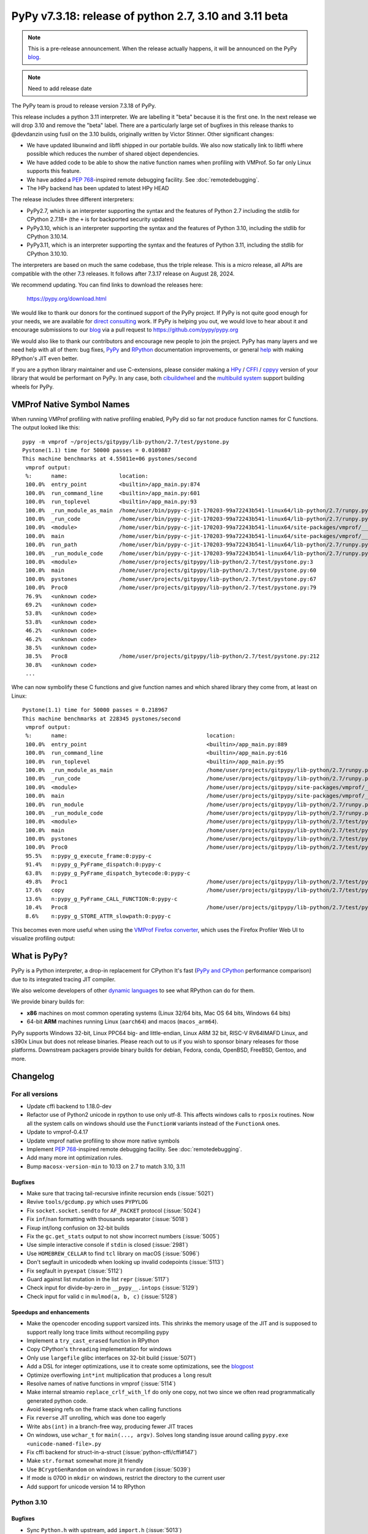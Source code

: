 =======================================================
PyPy v7.3.18: release of python 2.7, 3.10 and 3.11 beta
=======================================================

..
     updated to afda0e1905a15

.. note::
    This is a pre-release announcement. When the release actually happens, it
    will be announced on the PyPy blog_.

.. note::
   Need to add release date

The PyPy team is proud to release version 7.3.18 of PyPy.

This release includes a python 3.11 interpreter. We are labelling it "beta"
because it is the first one. In the next release we will drop 3.10 and remove
the "beta" label. There are a particularly large set of bugfixes in this
release thanks to @devdanzin using fusil on the 3.10 builds, originally written
by Victor Stinner. Other significant changes:

- We have updated libunwind and libffi shipped in our portable builds. We also
  now statically link to libffi where possible which reduces the number of
  shared object dependencies.

- We have added code to be able to show the native function names when
  profiling with VMProf. So far only Linux supports this feature.

- We have added a `PEP 768`_-inspired remote debugging facility. See
  :doc:`remotedebugging`.

- The HPy backend has been updated to latest HPy HEAD

The release includes three different interpreters:

- PyPy2.7, which is an interpreter supporting the syntax and the features of
  Python 2.7 including the stdlib for CPython 2.7.18+ (the ``+`` is for
  backported security updates)

- PyPy3.10, which is an interpreter supporting the syntax and the features of
  Python 3.10, including the stdlib for CPython 3.10.14.

- PyPy3.11, which is an interpreter supporting the syntax and the features of
  Python 3.11, including the stdlib for CPython 3.10.10.

The interpreters are based on much the same codebase, thus the triple
release. This is a micro release, all APIs are compatible with the other 7.3
releases. It follows after 7.3.17 release on August 28, 2024.

We recommend updating. You can find links to download the releases here:

    https://pypy.org/download.html

We would like to thank our donors for the continued support of the PyPy
project. If PyPy is not quite good enough for your needs, we are available for
`direct consulting`_ work. If PyPy is helping you out, we would love to hear
about it and encourage submissions to our blog_ via a pull request
to https://github.com/pypy/pypy.org

We would also like to thank our contributors and encourage new people to join
the project. PyPy has many layers and we need help with all of them: bug fixes,
`PyPy`_ and `RPython`_ documentation improvements, or general `help`_ with
making RPython's JIT even better.

If you are a python library maintainer and use C-extensions, please consider
making a HPy_ / CFFI_ / cppyy_ version of your library that would be performant
on PyPy. In any case, both `cibuildwheel`_ and the `multibuild system`_ support
building wheels for PyPy.

.. _`PyPy`: index.html
.. _`RPython`: https://rpython.readthedocs.org
.. _`help`: project-ideas.html
.. _CFFI: https://cffi.readthedocs.io
.. _cppyy: https://cppyy.readthedocs.io
.. _`multibuild system`: https://github.com/matthew-brett/multibuild
.. _`cibuildwheel`: https://github.com/joerick/cibuildwheel
.. _blog: https://pypy.org/blog
.. _HPy: https://hpyproject.org/
.. _direct consulting: https://www.pypy.org/pypy-sponsors.html


VMProf Native Symbol Names
===========================

When running VMProf profiling with native profiling enabled, PyPy did so far
not produce function names for C functions. The output looked like this::

    pypy -m vmprof ~/projects/gitpypy/lib-python/2.7/test/pystone.py
    Pystone(1.1) time for 50000 passes = 0.0109887
    This machine benchmarks at 4.55011e+06 pystones/second
     vmprof output:
     %:      name:                location:
     100.0%  entry_point          <builtin>/app_main.py:874
     100.0%  run_command_line     <builtin>/app_main.py:601
     100.0%  run_toplevel         <builtin>/app_main.py:93
     100.0%  _run_module_as_main  /home/user/bin/pypy-c-jit-170203-99a72243b541-linux64/lib-python/2.7/runpy.py:150
     100.0%  _run_code            /home/user/bin/pypy-c-jit-170203-99a72243b541-linux64/lib-python/2.7/runpy.py:62
     100.0%  <module>             /home/user/bin/pypy-c-jit-170203-99a72243b541-linux64/site-packages/vmprof/__main__.py:1
     100.0%  main                 /home/user/bin/pypy-c-jit-170203-99a72243b541-linux64/site-packages/vmprof/__main__.py:30
     100.0%  run_path             /home/user/bin/pypy-c-jit-170203-99a72243b541-linux64/lib-python/2.7/runpy.py:238
     100.0%  _run_module_code     /home/user/bin/pypy-c-jit-170203-99a72243b541-linux64/lib-python/2.7/runpy.py:75
     100.0%  <module>             /home/user/projects/gitpypy/lib-python/2.7/test/pystone.py:3
     100.0%  main                 /home/user/projects/gitpypy/lib-python/2.7/test/pystone.py:60
     100.0%  pystones             /home/user/projects/gitpypy/lib-python/2.7/test/pystone.py:67
     100.0%  Proc0                /home/user/projects/gitpypy/lib-python/2.7/test/pystone.py:79
     76.9%   <unknown code>
     69.2%   <unknown code>
     53.8%   <unknown code>
     53.8%   <unknown code>
     46.2%   <unknown code>
     46.2%   <unknown code>
     38.5%   <unknown code>
     38.5%   Proc8                /home/user/projects/gitpypy/lib-python/2.7/test/pystone.py:212
     30.8%   <unknown code>
     ...

Whe can now symbolify these C functions and give function names and which
shared library they come from, at least on Linux::

    Pystone(1.1) time for 50000 passes = 0.218967
    This machine benchmarks at 228345 pystones/second
     vmprof output:
     %:      name:                                           location:
     100.0%  entry_point                                     <builtin>/app_main.py:889
     100.0%  run_command_line                                <builtin>/app_main.py:616
     100.0%  run_toplevel                                    <builtin>/app_main.py:95
     100.0%  _run_module_as_main                             /home/user/projects/gitpypy/lib-python/2.7/runpy.py:150
     100.0%  _run_code                                       /home/user/projects/gitpypy/lib-python/2.7/runpy.py:62
     100.0%  <module>                                        /home/user/projects/gitpypy/site-packages/vmprof/__main__.py:1
     100.0%  main                                            /home/user/projects/gitpypy/site-packages/vmprof/__main__.py:30
     100.0%  run_module                                      /home/user/projects/gitpypy/lib-python/2.7/runpy.py:179
     100.0%  _run_module_code                                /home/user/projects/gitpypy/lib-python/2.7/runpy.py:75
     100.0%  <module>                                        /home/user/projects/gitpypy/lib-python/2.7/test/pystone.py:3
     100.0%  main                                            /home/user/projects/gitpypy/lib-python/2.7/test/pystone.py:60
     100.0%  pystones                                        /home/user/projects/gitpypy/lib-python/2.7/test/pystone.py:67
     100.0%  Proc0                                           /home/user/projects/gitpypy/lib-python/2.7/test/pystone.py:79
     95.5%   n:pypy_g_execute_frame:0:pypy-c
     91.4%   n:pypy_g_PyFrame_dispatch:0:pypy-c
     63.8%   n:pypy_g_PyFrame_dispatch_bytecode:0:pypy-c
     49.8%   Proc1                                           /home/user/projects/gitpypy/lib-python/2.7/test/pystone.py:137
     17.6%   copy                                            /home/user/projects/gitpypy/lib-python/2.7/test/pystone.py:53
     13.6%   n:pypy_g_PyFrame_CALL_FUNCTION:0:pypy-c
     10.4%   Proc8                                           /home/user/projects/gitpypy/lib-python/2.7/test/pystone.py:212
     8.6%    n:pypy_g_STORE_ATTR_slowpath:0:pypy-c

This becomes even more useful when using the `VMProf Firefox converter`_, which
uses the Firefox Profiler Web UI to visualize profiling output:

.. image:: image/2025-vmprof-firefox.png

.. _`VMProf Firefox converter`: https://github.com/Cskorpion/vmprof-firefox-converter/




What is PyPy?
=============

PyPy is a Python interpreter, a drop-in replacement for CPython
It's fast (`PyPy and CPython`_ performance
comparison) due to its integrated tracing JIT compiler.

We also welcome developers of other `dynamic languages`_ to see what RPython
can do for them.

We provide binary builds for:

* **x86** machines on most common operating systems
  (Linux 32/64 bits, Mac OS 64 bits, Windows 64 bits)

* 64-bit **ARM** machines running Linux (``aarch64``) and macos (``macos_arm64``).

PyPy supports Windows 32-bit, Linux PPC64 big- and little-endian, Linux ARM
32 bit, RISC-V RV64IMAFD Linux, and s390x Linux but does not release binaries.
Please reach out to us if you wish to sponsor binary releases for those
platforms. Downstream packagers provide binary builds for debian, Fedora,
conda, OpenBSD, FreeBSD, Gentoo, and more.

.. _`PyPy and CPython`: https://speed.pypy.org
.. _`dynamic languages`: https://rpython.readthedocs.io/en/latest/examples.html

Changelog
=========

For all versions
----------------
- Update cffi backend to 1.18.0-dev
- Refactor use of Python2 unicode in rpython to use only utf-8. This affects
  windows calls to ``rposix`` routines. Now all the system calls on windows
  should use the ``FunctionW`` variants instead of the ``FunctionA`` ones.
- Update to vmprof-0.4.17
- Update vmprof native profiling to show more native symbols
- Implement `PEP 768`_-inspired remote debugging facility. See
  :doc:`remotedebugging`.
- Add many more int optimization rules.
- Bump ``macosx-version-min`` to 10.13 on 2.7 to match 3.10, 3.11

Bugfixes
~~~~~~~~
- Make sure that tracing tail-recursive infinite recursion ends (:issue:`5021`)
- Revive ``tools/gcdump.py`` which uses ``PYPYLOG``
- Fix ``socket.socket.sendto`` for ``AF_PACKET`` protocol (:issue:`5024`)
- Fix ``inf``/``nan`` formatting with thousands separator (:issue:`5018`)
- Fixup int/long confusion on 32-bit builds
- Fix the ``gc.get_stats`` output to not show incorrect numbers (:issue:`5005`)
- Use simple interactive console if ``stdin`` is closed (:issue:`2981`)
- Use ``HOMEBREW_CELLAR`` to find ``tcl`` library on macOS (:issue:`5096`)
- Don't segfault in unicodedb when looking up invalid codepoints (:issue:`5113`)
- Fix segfault in ``pyexpat`` (:issue:`5112`)
- Guard against list mutation in the list ``repr`` (:issue:`5117`)
- Check input for divide-by-zero in ``__pypy__.intops`` (:issue:`5129`)
- Check input for valid c in ``mulmod(a, b, c)`` (:issue:`5128`)

Speedups and enhancements
~~~~~~~~~~~~~~~~~~~~~~~~~
- Make the opencoder encoding support varsized ints. This shrinks the memory
  usage of the JIT and is supposed to support really long trace limits without
  recompiling pypy
- Implement a ``try_cast_erased`` function in RPython
- Copy CPython's ``threading`` implementation for windows
- Only use ``largefile`` glibc interfaces on 32-bit build (:issue:`5071`)
- Add a DSL for integer optimizations, use it to create some optimizations, see the blogpost_
- Optimize overflowing ``int*int`` multiplication that produces a ``long`` result
- Resolve names of native functions in vmprof (:issue:`5114`)
- Make internal streamio ``replace_crlf_with_lf`` do only one copy, not two
  since we often read programmatically generated python code.
- Avoid keeping refs on the frame stack when calling functions
- Fix ``reverse`` JIT unrolling, which was done too eagerly
- Write ``abs(int)`` in a branch-free way, producing fewer JIT traces
- On windows, use ``wchar_t`` for ``main(..., argv)``. Solves long standing
  issue around calling ``pypy.exe <unicode-named-file>.py``
- Fix cffi backend for struct-in-a-struct (:issue:`python-cffi/cffi#147`)
- Make ``str.format`` somewhat more jit friendly
- Use ``BCryptGenRandom`` on windows in ``rurandom`` (:issue:`5039`)
- If mode is 0700 in ``mkdir`` on windows, restrict the directory to
  the current user
- Add support for unicode version 14 to RPython


.. _blogpost: https://pypy.org/posts/2024/10/jit-peephole-dsl.html
.. _`PEP 768`: https://peps.python.org/pep-0768/

Python 3.10
-----------

Bugfixes
~~~~~~~~
- Sync ``Python.h`` with upstream, add ``import.h`` (:issue:`5013`)
- Prefer static sysconfigdata if it exists and do not create static
  sysconfigdata on portable builds (:issue:`5015`)
- Fix python2-isms in ``complex``, in both str and format
- Do not segfault in ``reversed.__setstate__`` (:issue:`5029`)
- Fix weird edge case where a ``index`` of a ``memoryview`` releases the
  underlying buffer
- Fix ``_ssl.read`` when ``get_shutdown`` is true, should no longer error
- Always initialize locale by calling ``setlocale(LC_CTYPE, '')``
- Fix when metaclass ``__new__`` has extra args
- Fix ``venv`` when src is a source build
- Also create python.exe and python3.exe when creating a venv in a source build
  on windows
- Sync ``'user_base'`` between ``site.py`` and ``sysconfig.py`` on windows
  (:issue:`5073`)
- Allow unterminated string error to propagate in the tokenizer (:issue:`5076`)
- Fix subtle problem with ``Py_SIZE(PyListObject)`` since it assumes
  ``PyListObject`` is a ``PyVarObject``.
- Fix race in ``Thread.join()`` (:issue:`5080`) and ``threadpool`` stopping (:issue:`4994`)
- Fix logic in packaging ``tklib`` for darwin (:issue:`5082`)
- Fix an infinite loop in the jump threading optimization in the bytecode
  compiler (:issue:`5090`)
- Make ``__doc__`` a proper descr on methods
- Limit ``_string.formatter*`` functions to reject ``bytes`` (:issue:`5111`)
- Remove internal calls of ``utf8(bytes)``, fix error handler, add test
  (:issue:`5110`, :issue:`5111`)
- Make ``linecache.checkcache`` more resilient in the presence of ``__del__`` and multithreading (:issue:`5109`)
- Remove extraneous exports from ``_dbm.__all__`` (:issue:`5115`)
- Add missing ``_ensure_initialized`` in ``_curses.putp`` (:issue:`5116`)
- Check ``self.ssl`` for pathological use of ``_ssl`` (:issue:`5124`)
- Use ``os.fsencode`` for ``dbm.*.open`` (:issue:`5115`)
- Check for NULL ssl certificate (:issue:`5120`)
- Check before calling ``_dealloc_warn_w`` (:issue:`5123`)
- Fix ``_curses`` tests and hide ``_mk_acs`` (:issue:`5122`)
- Use  ``pkg-config`` for cffi ``_tkinter``, fix tk/tcl_path for portable
  builds (:issue:`5064`, :issue:`5096`)
- Test, fix infinite recursion when creating a ``pyobj`` from ``w_obj`` when
  the ``pyobj`` is a list subtype that overrides ``__len__`` in c
- Be more careful in the order of ``StringIO.__init__`` since decoding can fail
  (:issue:`5126`)
- Refactor hashlib ``_keccak_init`` to be a regular class method (:issue:`5127`)
- Fix ``list.pop`` and ``list.insert`` to use ``__index__``
- Check code validity in ``_pickle_support.builtin_code`` (:issue:`5130`)
- Check for bad result when calling ``nl_langinfo`` (:issue:`5132`)
- Backport CPython fix to not write incomplete pyc files
  (:issue:`python/cpython#126606`)
- Do not initialize values if stringio newline is wrong (:issue:`5140`)
- Initialize buffer view ``readonly`` flag properly (:issue:`5136`)
- Only increment ``pos`` in ``PyDict_Next`` after checking len (:issue:`5142`)
- In builtin ``hex(x)``, ``oct(x)``, ``bin(x)``, use ``int.__format__`` not
  ``x.__format__``
- Invalidate the method cache in the presence of overridden mros (:issue:`5149`)
- Fix new failure in ``lib-python/3/test/test_descr`` when ``mro()`` sets
  ``__bases__``
- Avoid segfault when creating memoryview of ctypes array with 0 shape
  (:issue:`5156`)
- Fix signature of ``sendfunc``
- Backport the CPython fixes to ``pyrepl`` to PyPy (:issue:`4990`)

Speedups and enhancements
~~~~~~~~~~~~~~~~~~~~~~~~~
- Move ``_remove_dead_weakref`` to the _weakref module (:issue:`5068`)
- Make ``unicodedata.normalize`` O(1) for ascii strings (:issue:`5052`)
- Add ``PyContextVar_Reset``, ``Py_FatalError`` (:issue:`5081`) (:issue:`5086`)
- Make ``Py_FatalError`` a macro that adds the current function name, like
  CPython
- Many error message tweaks for test compliance with CPython
- Make unmarshaling use ``unrolling_iterable`` instead of a function ptr table,
  which should speed it up slighly.
- Add ``_ssl.keylog_filename`` which is useful for debugging ssl problems
  (:issue:`5141`)
- Allocate less when using ``PyErr_NoMemory`` to raise an error rather than
  segfault
- Add docstrings to tupleobject
- Add audit events to ``syslog`` and ``_sqlite3``
